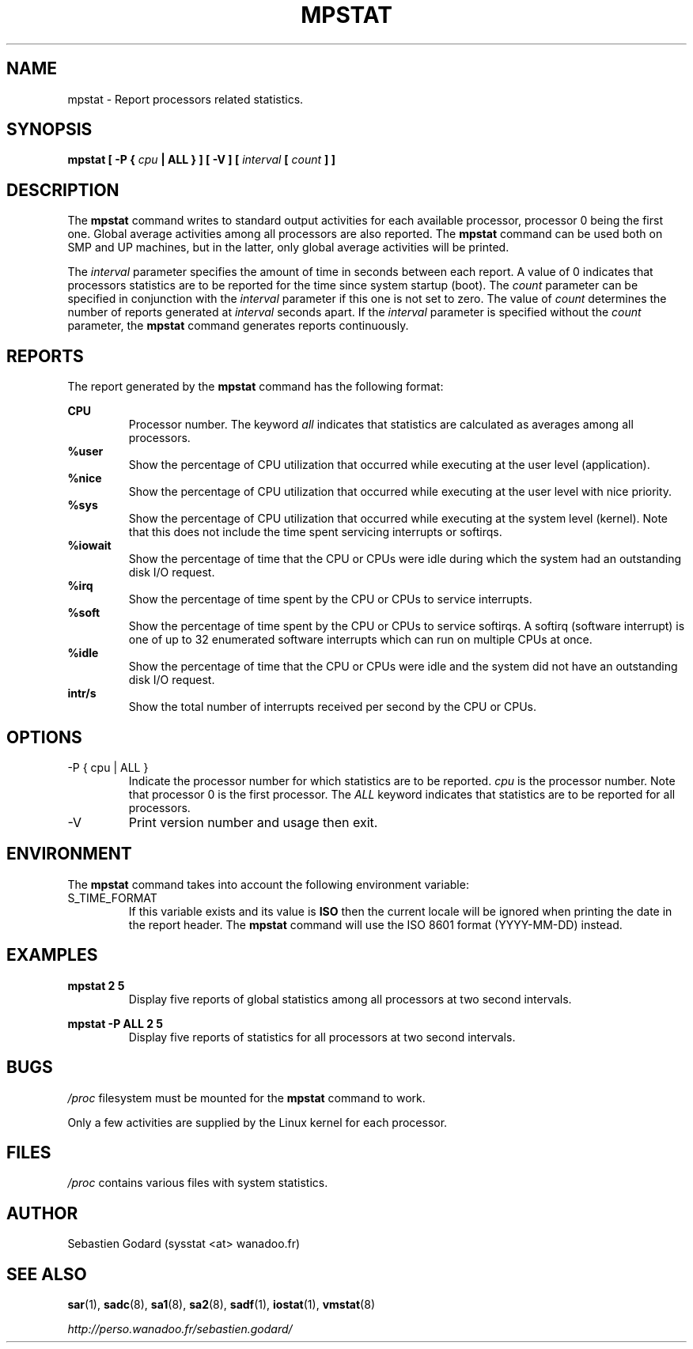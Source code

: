 .TH MPSTAT 1 "MARCH 2005" Linux "Linux User's Manual" -*- nroff -*-
.SH NAME
mpstat \- Report processors related statistics.
.SH SYNOPSIS
.B mpstat [ -P {
.I cpu
.B | ALL } ] [ -V ] [
.I interval
.B [
.I count
.B ] ]
.SH DESCRIPTION
The
.B mpstat
command writes to standard output activities for each available processor,
processor 0 being the first one.
Global average activities among all processors are also reported.
The
.B mpstat
command can be used both on SMP and UP machines, but in the latter, only global
average activities will be printed.

The
.I interval
parameter specifies the amount of time in seconds between each report.
A value of 0 indicates that processors statistics are to be reported
for the time since system startup (boot).
The
.I count
parameter can be specified in conjunction with the
.I interval
parameter if this one is not set to zero. The value of
.I count
determines the number of reports generated at
.I interval
seconds apart. If the
.I interval
parameter is specified without the
.I count
parameter, the
.B mpstat
command generates reports continuously.

.SH REPORTS
The report generated by the
.B mpstat
command has the following format:

.B CPU
.RS
Processor number. The keyword
.I all
indicates that statistics are calculated as averages among all
processors.
.RE
.B %user
.RS
Show the percentage of CPU utilization that occurred while
executing at the user level (application).
.RE
.B %nice
.RS
Show the percentage of CPU utilization that occurred while
executing at the user level with nice priority.
.RE
.B %sys
.RS
Show the percentage of CPU utilization that occurred while
executing at the system level (kernel). Note that this does not
include the time spent servicing interrupts or softirqs.
.RE
.B %iowait
.RS
Show the percentage of time that the CPU or CPUs were idle during which
the system had an outstanding disk I/O request.
.RE
.B %irq
.RS
Show the percentage of time spent by the CPU or CPUs to service interrupts.
.RE
.B %soft
.RS
Show the percentage of time spent by the CPU or CPUs to service softirqs.
A softirq (software interrupt) is one of up to 32 enumerated software
interrupts which can run on multiple CPUs at once.
.RE
.B %idle
.RS
Show the percentage of time that the CPU or CPUs were idle and the system
did not have an outstanding disk I/O request.
.RE
.B intr/s
.RS
Show the total number of interrupts received per second by
the CPU or CPUs.
.RE
.RE

.SH OPTIONS
.IP "-P { cpu | ALL }"
Indicate the processor number for which statistics are to be reported.
.I cpu
is the processor number. Note that processor 0 is the first processor.
The
.I ALL
keyword indicates that statistics are to be reported for all processors.
.IP -V
Print version number and usage then exit.

.SH ENVIRONMENT
The
.B mpstat
command takes into account the following environment variable:

.IP S_TIME_FORMAT
If this variable exists and its value is
.BR ISO
then the current locale will be ignored when printing the date in the report header.
The
.B mpstat
command will use the ISO 8601 format (YYYY-MM-DD) instead.

.SH EXAMPLES
.B mpstat 2 5
.RS
Display five reports of global statistics among all processors at two second intervals.
.RE

.B mpstat -P ALL 2 5
.RS
Display five reports of statistics for all processors at two second intervals.

.SH BUGS
.I /proc
filesystem must be mounted for the
.B mpstat
command to work.

Only a few activities are supplied by the Linux kernel for each processor.

.SH FILES
.IR /proc
contains various files with system statistics.

.SH AUTHOR
Sebastien Godard (sysstat <at> wanadoo.fr)
.SH SEE ALSO
.BR sar (1),
.BR sadc (8),
.BR sa1 (8),
.BR sa2 (8),
.BR sadf (1),
.BR iostat (1),
.BR vmstat (8)

.I http://perso.wanadoo.fr/sebastien.godard/
